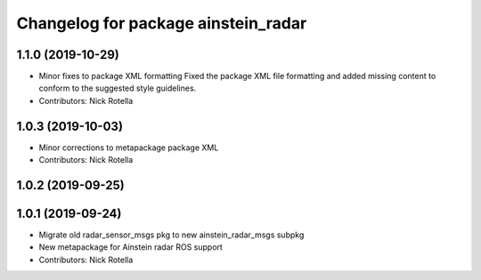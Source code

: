 ^^^^^^^^^^^^^^^^^^^^^^^^^^^^^^^^^^^^
Changelog for package ainstein_radar
^^^^^^^^^^^^^^^^^^^^^^^^^^^^^^^^^^^^

1.1.0 (2019-10-29)
------------------
* Minor fixes to package XML formatting
  Fixed the package XML file formatting and added missing content to
  conform to the suggested style guidelines.
* Contributors: Nick Rotella

1.0.3 (2019-10-03)
------------------
* Minor corrections to metapackage package XML
* Contributors: Nick Rotella

1.0.2 (2019-09-25)
------------------

1.0.1 (2019-09-24)
------------------
* Migrate old radar_sensor_msgs pkg to new ainstein_radar_msgs subpkg
* New metapackage for Ainstein radar ROS support
* Contributors: Nick Rotella
